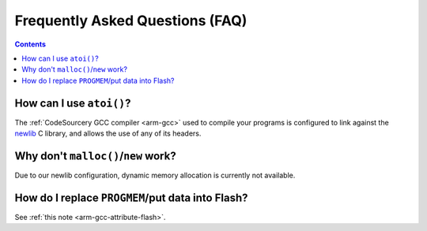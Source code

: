 .. _faq:

==================================
 Frequently Asked Questions (FAQ)
==================================

.. contents:: Contents
   :local:

.. _faq-atoi:

How can I use ``atoi()``?
-------------------------

The :ref:`CodeSourcery GCC compiler <arm-gcc>` used to compile your
programs is configured to link against the `newlib
<http://sourceware.org/newlib/>`_ C library, and allows the use of any
of its headers.

.. _faq-dynamic-memory:

Why don't ``malloc()``/``new`` work?
------------------------------------

Due to our newlib configuration, dynamic memory allocation is
currently not available.

.. _faq-flash-tables:

How do I replace ``PROGMEM``/put data into Flash?
-------------------------------------------------

See :ref:`this note <arm-gcc-attribute-flash>`.
